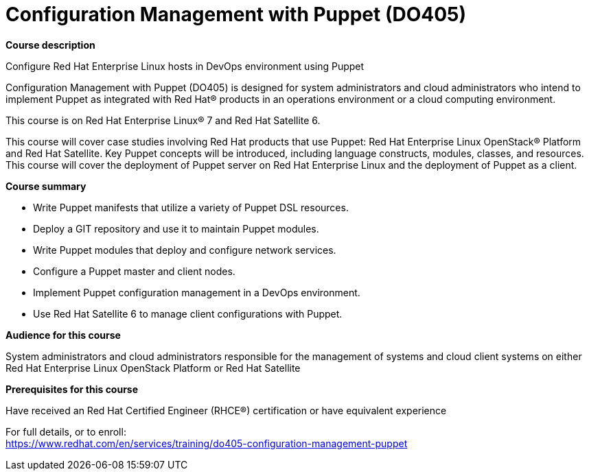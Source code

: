 = Configuration Management with Puppet (DO405)



*Course description*

Configure Red Hat Enterprise Linux hosts in DevOps environment using Puppet

Configuration Management with Puppet (DO405) is designed for system administrators and cloud administrators who intend to implement Puppet as integrated with Red Hat(R) products in an operations environment or a cloud computing environment.

This course is on Red Hat Enterprise Linux(R) 7 and Red Hat Satellite 6. 

This course will cover case studies involving Red Hat products that use Puppet: Red Hat Enterprise Linux  OpenStack(R) Platform and Red Hat Satellite. Key Puppet concepts will be introduced, including language constructs, modules, classes, and resources. This course will cover the deployment of Puppet server on Red Hat Enterprise Linux and the deployment of Puppet as a client.

*Course summary*


* Write Puppet manifests that utilize a variety of Puppet DSL resources.
* Deploy a GIT repository and use it to maintain Puppet modules.
* Write Puppet modules that deploy and configure network services.
* Configure a Puppet master and client nodes.
* Implement Puppet configuration management in a DevOps environment.
* Use Red Hat Satellite 6 to manage client configurations with Puppet.


*Audience for this course*


System administrators and cloud administrators responsible for the management of systems and cloud client systems on either Red Hat Enterprise Linux OpenStack Platform or Red Hat Satellite


*Prerequisites for this course*


Have received an Red Hat Certified Engineer (RHCE(R))  certification or have equivalent experience 



For full details, or to enroll: +
https://www.redhat.com/en/services/training/do405-configuration-management-puppet
